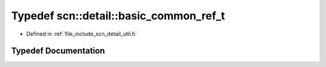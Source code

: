 .. _exhale_typedef_namespacescn_1_1detail_1aea2f459b311b706574fdf9bc9118860a:

Typedef scn::detail::basic_common_ref_t
=======================================

- Defined in :ref:`file_include_scn_detail_util.h`


Typedef Documentation
---------------------


.. doxygentypedef:: scn::detail::basic_common_ref_t
